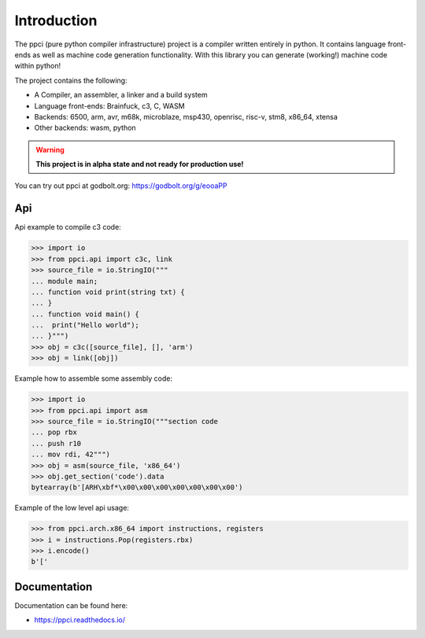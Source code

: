 
Introduction
============

The ppci (pure python compiler infrastructure) project is a compiler
written entirely in python. It contains language front-ends as well
as machine code generation functionality. With this library you can
generate (working!) machine code within python!

The project contains the following:

- A Compiler, an assembler, a linker and a build system
- Language front-ends: Brainfuck, c3, C, WASM
- Backends: 6500, arm, avr, m68k, microblaze, msp430, openrisc, risc-v, stm8,
  x86_64, xtensa
- Other backends: wasm, python

.. warning::

    **This project is in alpha state and not ready for production use!**

You can try out ppci at godbolt.org: https://godbolt.org/g/eooaPP

Api
---

Api example to compile c3 code:

.. code-block:: python

    >>> import io
    >>> from ppci.api import c3c, link
    >>> source_file = io.StringIO("""
    ... module main;
    ... function void print(string txt) {
    ... }
    ... function void main() {
    ...  print("Hello world");
    ... }""")
    >>> obj = c3c([source_file], [], 'arm')
    >>> obj = link([obj])

Example how to assemble some assembly code:

.. code-block:: python

    >>> import io
    >>> from ppci.api import asm
    >>> source_file = io.StringIO("""section code
    ... pop rbx
    ... push r10
    ... mov rdi, 42""")
    >>> obj = asm(source_file, 'x86_64')
    >>> obj.get_section('code').data
    bytearray(b'[ARH\xbf*\x00\x00\x00\x00\x00\x00\x00')

Example of the low level api usage:

.. code-block:: python

    >>> from ppci.arch.x86_64 import instructions, registers
    >>> i = instructions.Pop(registers.rbx)
    >>> i.encode()
    b'['

Documentation
-------------

Documentation can be found here:

- https://ppci.readthedocs.io/


|gitter|_
|appveyor|_
|codecov|_
|docstate|_
|travis|_
|codacygrade|_
|codacycoverage|_
|downloads|_
|conda|_

.. |codecov| image:: https://codecov.io/bb/windel/ppci/branch/default/graph/badge.svg
.. _codecov: https://codecov.io/bb/windel/ppci/branch/default


.. |appveyor| image:: https://ci.appveyor.com/api/projects/status/h0h5huliflrac65o?svg=true
.. _appveyor: https://ci.appveyor.com/project/WindelBouwman/ppci-786


.. |docstate| image:: https://readthedocs.org/projects/ppci/badge/?version=latest
.. _docstate: https://ppci.readthedocs.io/en/latest


.. |travis| image:: https://travis-ci.org/windelbouwman/ppci-mirror.svg?branch=master
.. _travis: https://travis-ci.org/windelbouwman/ppci-mirror


.. |codacygrade| image:: https://api.codacy.com/project/badge/Grade/a178be14a54243be81c27172031dc82c
.. _codacygrade: https://www.codacy.com/app/windel-bouwman/ppci-mirror

.. |codacycoverage| image:: https://api.codacy.com/project/badge/Coverage/a178be14a54243be81c27172031dc82c
.. _codacycoverage: https://www.codacy.com/app/windel-bouwman/ppci-mirror


.. |downloads| image:: https://anaconda.org/conda-forge/ppci/badges/downloads.svg
.. _downloads: https://anaconda.org/conda-forge/ppci

.. |conda| image:: https://anaconda.org/conda-forge/ppci/badges/version.svg
.. _conda: https://anaconda.org/conda-forge/ppci


.. |gitter| image:: https://badges.gitter.im/ppci-chat/Lobby.svg
.. _gitter: https://gitter.im/ppci-chat/Lobby
